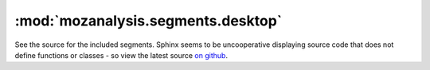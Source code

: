 :mod:`mozanalysis.segments.desktop`
-----------------------------------

See the source for the included segments. Sphinx seems to be uncooperative displaying source code that does not define functions or classes - so view the latest source `on github <https://github.com/mozilla/mozanalysis/tree/main/src/mozanalysis/segments/desktop.py>`_.

